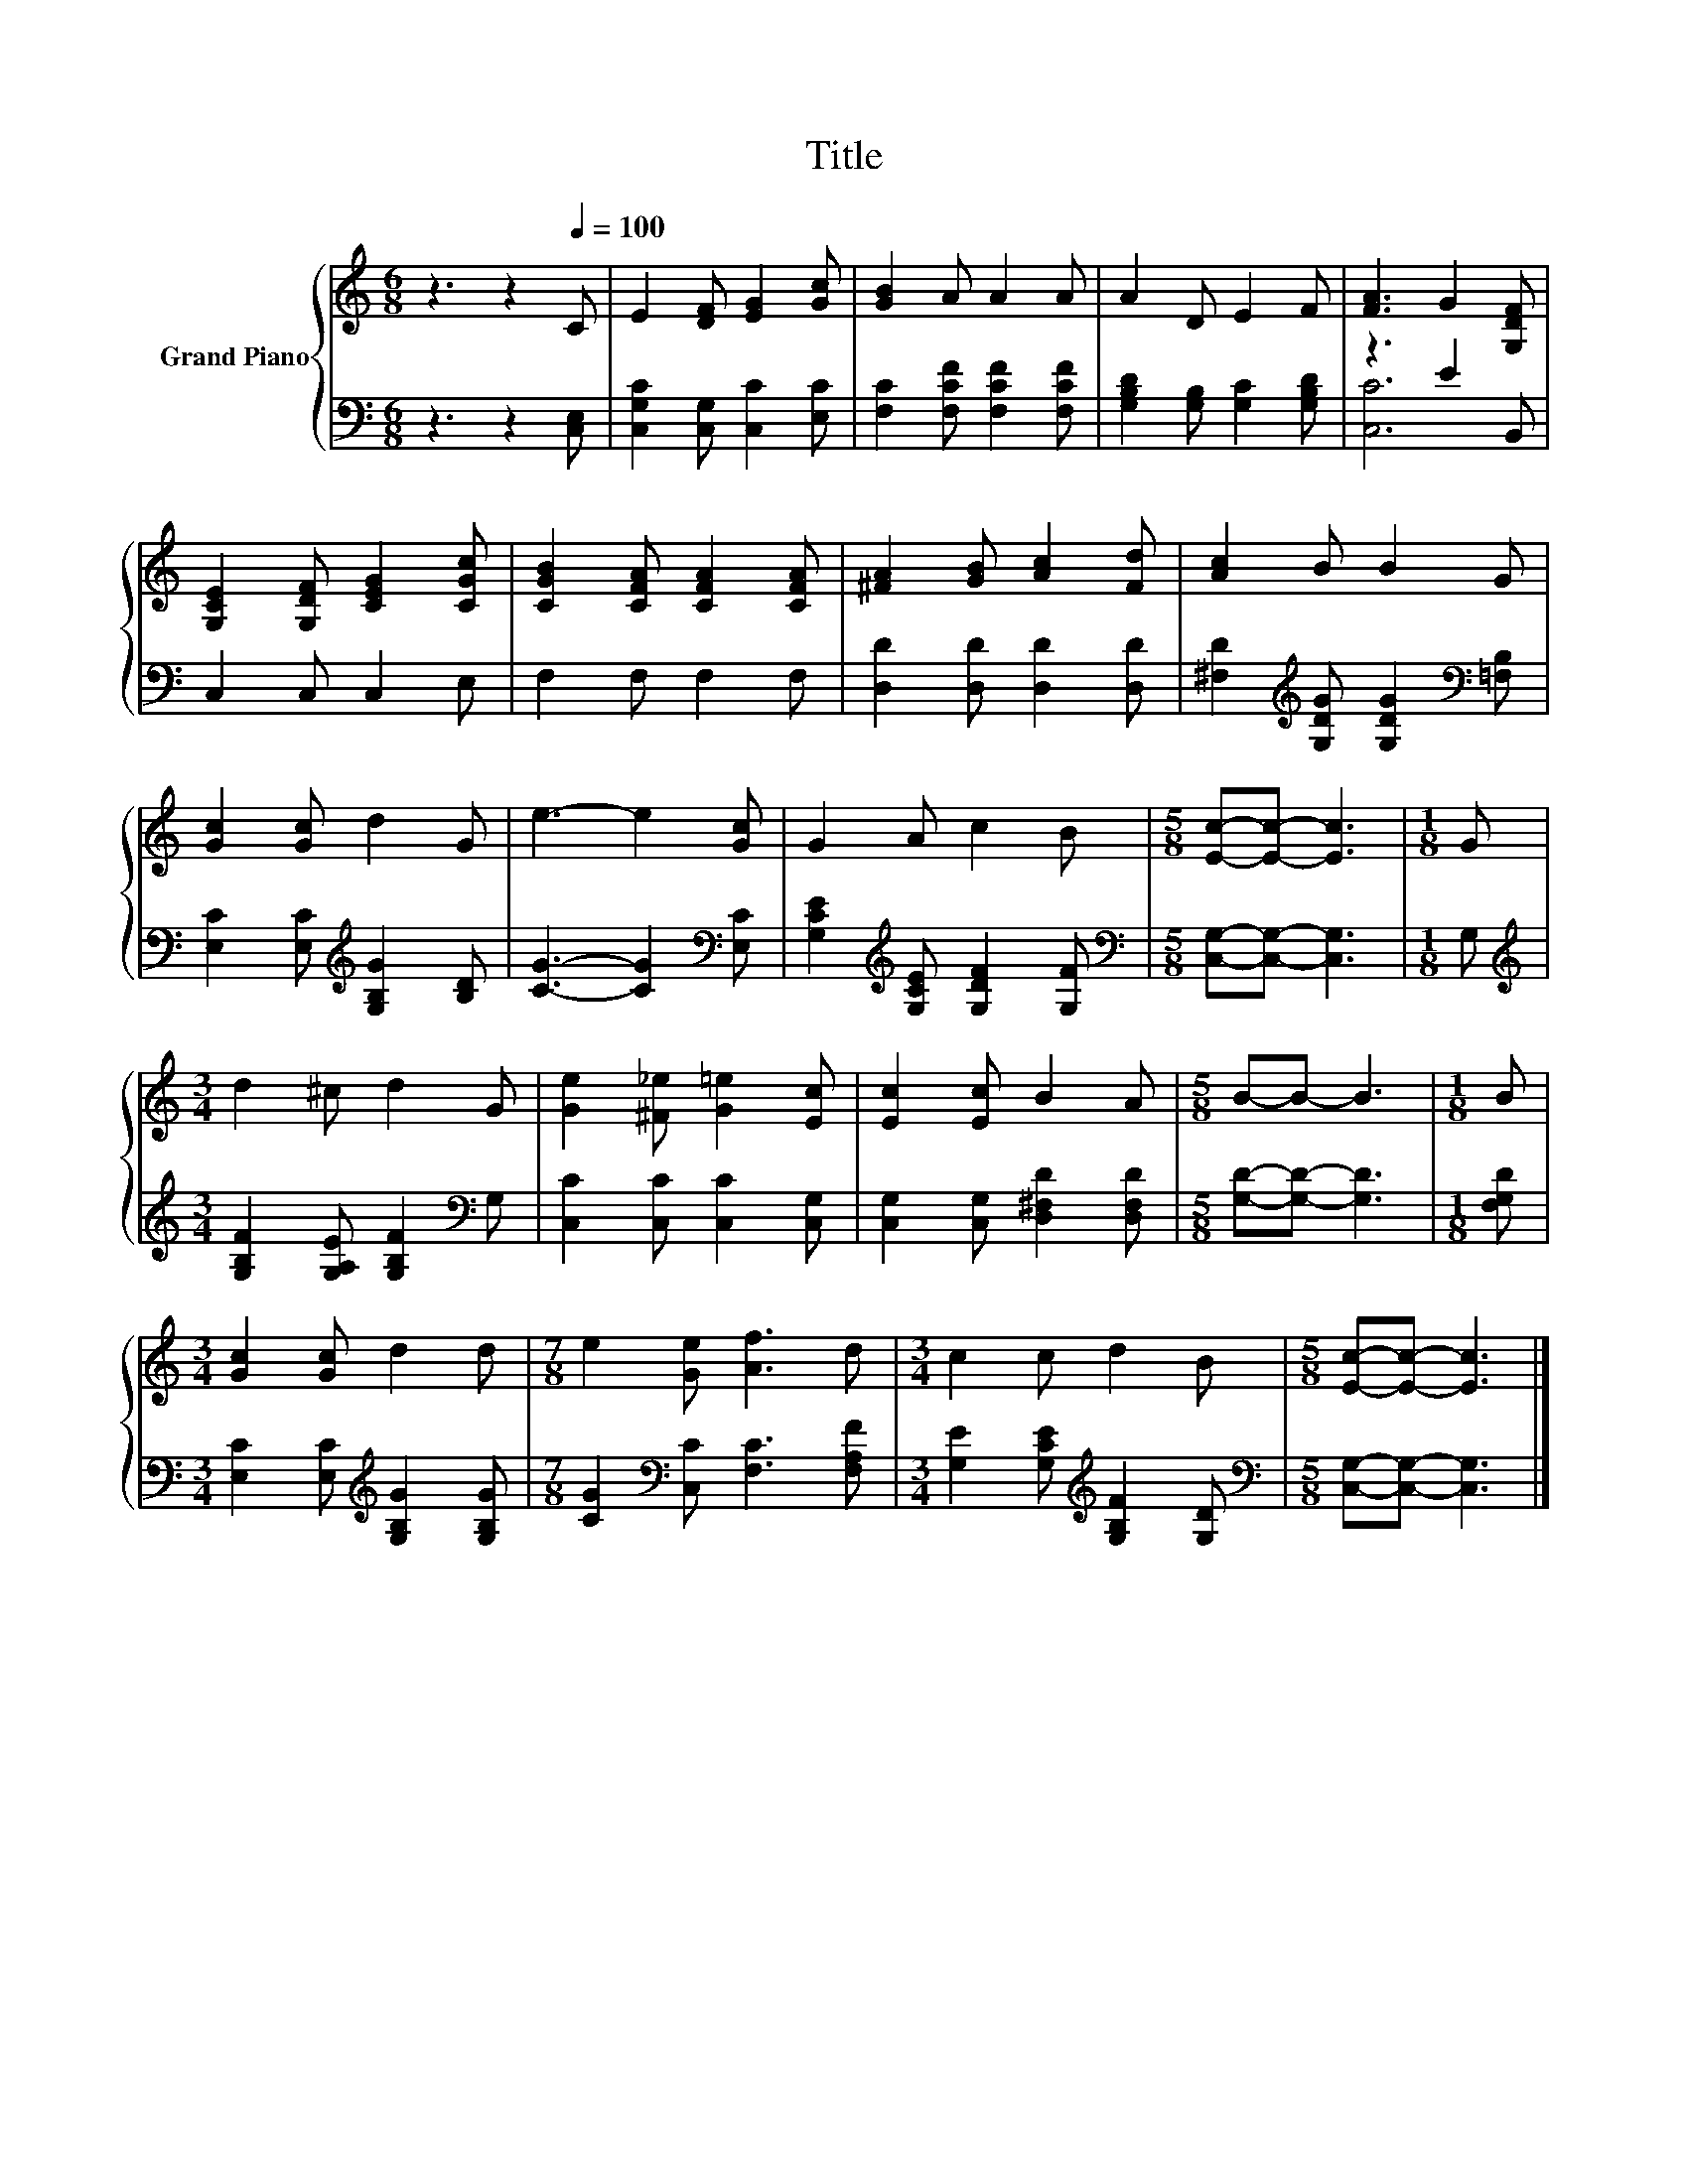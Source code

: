 X:1
T:Title
%%score { 1 | ( 2 3 ) }
L:1/8
M:6/8
K:C
V:1 treble nm="Grand Piano"
V:2 bass 
V:3 bass 
V:1
 z3 z2[Q:1/4=100] C | E2 [DF] [EG]2 [Gc] | [GB]2 A A2 A | A2 D E2 F | [FA]3 G2 [G,DF] | %5
 [G,CE]2 [G,DF] [CEG]2 [CGc] | [CGB]2 [CFA] [CFA]2 [CFA] | [^FA]2 [GB] [Ac]2 [Fd] | [Ac]2 B B2 G | %9
 [Gc]2 [Gc] d2 G | e3- e2 [Gc] | G2 A c2 B |[M:5/8] [Ec]-[Ec]- [Ec]3 |[M:1/8] G | %14
[M:3/4] d2 ^c d2 G | [Ge]2 [^F_e] [G=e]2 [Ec] | [Ec]2 [Ec] B2 A |[M:5/8] B-B- B3 |[M:1/8] B | %19
[M:3/4] [Gc]2 [Gc] d2 d |[M:7/8] e2 [Ge] [Af]3 d |[M:3/4] c2 c d2 B |[M:5/8] [Ec]-[Ec]- [Ec]3 |] %23
V:2
 z3 z2 [C,E,] | [C,G,C]2 [C,G,] [C,C]2 [E,C] | [F,C]2 [F,CF] [F,CF]2 [F,CF] | %3
 [G,B,D]2 [G,B,] [G,C]2 [G,B,D] | z3 E2 B,, | C,2 C, C,2 E, | F,2 F, F,2 F, | %7
 [D,D]2 [D,D] [D,D]2 [D,D] | [^F,D]2[K:treble] [G,DG] [G,DG]2[K:bass] [=F,B,] | %9
 [E,C]2 [E,C][K:treble] [G,B,G]2 [B,D] | [CG]3- [CG]2[K:bass] [E,C] | %11
 [G,CE]2[K:treble] [G,CE] [G,DF]2 [G,F] |[M:5/8][K:bass] [C,G,]-[C,G,]- [C,G,]3 |[M:1/8] G, | %14
[M:3/4][K:treble] [G,B,F]2 [G,A,E] [G,B,F]2[K:bass] G, | [C,C]2 [C,C] [C,C]2 [C,G,] | %16
 [C,G,]2 [C,G,] [D,^F,D]2 [D,F,D] |[M:5/8] [G,D]-[G,D]- [G,D]3 |[M:1/8] [F,G,D] | %19
[M:3/4] [E,C]2 [E,C][K:treble] [G,B,G]2 [G,B,G] |[M:7/8] [CG]2[K:bass] [C,C] [F,C]3 [F,A,F] | %21
[M:3/4] [G,E]2 [G,CE][K:treble] [G,B,F]2 [G,D] |[M:5/8][K:bass] [C,G,]-[C,G,]- [C,G,]3 |] %23
V:3
 x6 | x6 | x6 | x6 | [C,C]6 | x6 | x6 | x6 | x2[K:treble] x3[K:bass] x | x3[K:treble] x3 | %10
 x5[K:bass] x | x2[K:treble] x4 |[M:5/8][K:bass] x5 |[M:1/8] x |[M:3/4][K:treble] x5[K:bass] x | %15
 x6 | x6 |[M:5/8] x5 |[M:1/8] x |[M:3/4] x3[K:treble] x3 |[M:7/8] x2[K:bass] x5 | %21
[M:3/4] x3[K:treble] x3 |[M:5/8][K:bass] x5 |] %23

